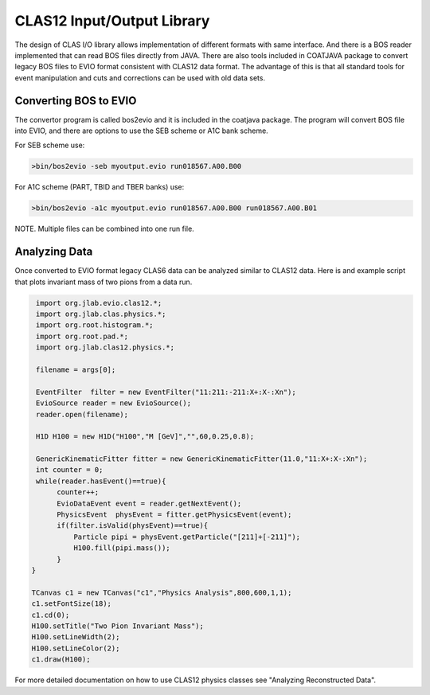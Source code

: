 
.. _clasio-bosio:

****************************
CLAS12 Input/Output Library
****************************

The design of CLAS I/O library allows implementation of different 
formats with same interface. And there is a BOS reader implemented
that can read BOS files directly from JAVA. There are also tools
included in COATJAVA package to convert legacy BOS files to EVIO 
format consistent with CLAS12 data format. The advantage of this
is that all standard tools for event manipulation and cuts and corrections
can be used with old data sets.

Converting BOS to EVIO
======================

The convertor program is called bos2evio and it is included in the coatjava
package. The program will convert BOS file into EVIO, and there are options
to use the SEB scheme or A1C bank scheme.

For SEB scheme use:

.. code-block:: bash

   >bin/bos2evio -seb myoutput.evio run018567.A00.B00

For A1C scheme (PART, TBID and TBER banks) use:

.. code-block:: bash

   >bin/bos2evio -a1c myoutput.evio run018567.A00.B00 run018567.A00.B01

NOTE. Multiple files can be combined into one run file.


Analyzing Data
==============

Once converted to EVIO format legacy CLAS6 data can be analyzed similar to CLAS12 
data. Here is and example script that plots invariant mass of two pions from a data 
run.

.. code-block:: java

   import org.jlab.evio.clas12.*;
   import org.jlab.clas.physics.*;
   import org.root.histogram.*;
   import org.root.pad.*;
   import org.jlab.clas12.physics.*;

   filename = args[0];

   EventFilter  filter = new EventFilter("11:211:-211:X+:X-:Xn");
   EvioSource reader = new EvioSource();
   reader.open(filename);

   H1D H100 = new H1D("H100","M [GeV]","",60,0.25,0.8);

   GenericKinematicFitter fitter = new GenericKinematicFitter(11.0,"11:X+:X-:Xn");
   int counter = 0;
   while(reader.hasEvent()==true){
        counter++;
        EvioDataEvent event = reader.getNextEvent();
        PhysicsEvent  physEvent = fitter.getPhysicsEvent(event);
        if(filter.isValid(physEvent)==true){
            Particle pipi = physEvent.getParticle("[211]+[-211]");
            H100.fill(pipi.mass());
        }
  }

  TCanvas c1 = new TCanvas("c1","Physics Analysis",800,600,1,1);
  c1.setFontSize(18);
  c1.cd(0);
  H100.setTitle("Two Pion Invariant Mass");
  H100.setLineWidth(2);
  H100.setLineColor(2);
  c1.draw(H100);


For more detailed documentation on how to use CLAS12 physics classes see "Analyzing Reconstructed Data".
